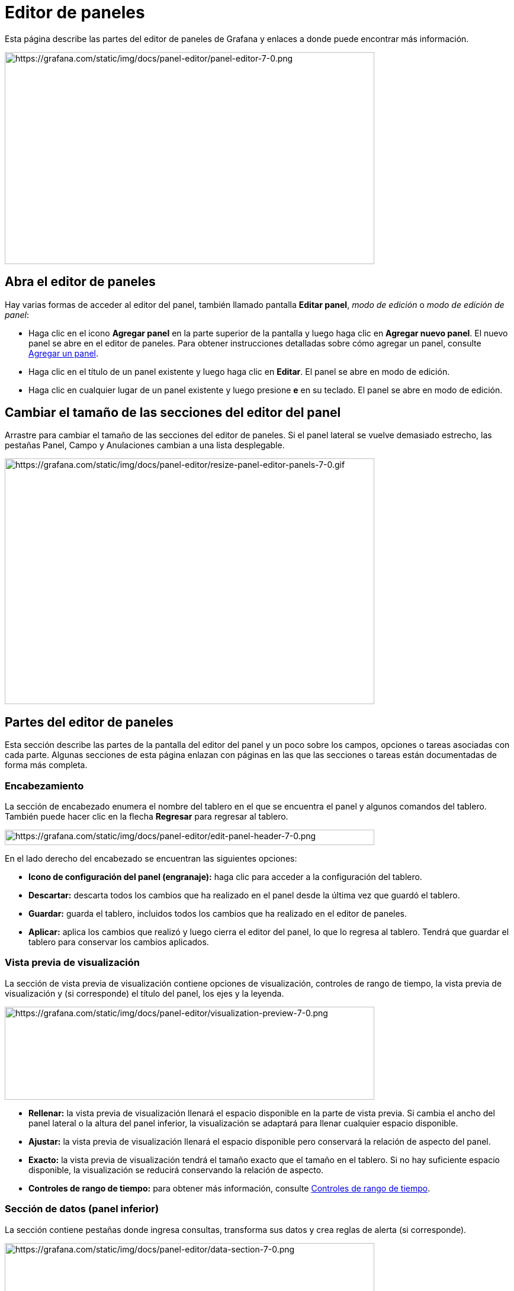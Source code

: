 = Editor de paneles

Esta página describe las partes del editor de paneles de Grafana y enlaces a donde puede encontrar más información.

image::image34.png[https://grafana.com/static/img/docs/panel-editor/panel-editor-7-0.png,width=624,height=358]

== Abra el editor de paneles

Hay varias formas de acceder al editor del panel, también llamado pantalla *Editar panel*, _modo de edición_ o _modo de edición de panel_:

* Haga clic en el icono *Agregar panel* en la parte superior de la pantalla y luego haga clic en *Agregar nuevo panel*. El nuevo panel se abre en el editor de paneles. Para obtener instrucciones detalladas sobre cómo agregar un panel, consulte xref:paneles/agregar-un-panel.adoc[Agregar un panel].
* Haga clic en el título de un panel existente y luego haga clic en *Editar*. El panel se abre en modo de edición.
* Haga clic en cualquier lugar de un panel existente y luego presione *e* en su teclado. El panel se abre en modo de edición.

== Cambiar el tamaño de las secciones del editor del panel

Arrastre para cambiar el tamaño de las secciones del editor de paneles. Si el panel lateral se vuelve demasiado estrecho, las pestañas Panel, Campo y Anulaciones cambian a una lista desplegable.

image::image35.gif[https://grafana.com/static/img/docs/panel-editor/resize-panel-editor-panels-7-0.gif,width=624,height=415]

== Partes del editor de paneles

Esta sección describe las partes de la pantalla del editor del panel y un poco sobre los campos, opciones o tareas asociadas con cada parte. Algunas secciones de esta página enlazan con páginas en las que las secciones o tareas están documentadas de forma más completa.

=== Encabezamiento

La sección de encabezado enumera el nombre del tablero en el que se encuentra el panel y algunos comandos del tablero. También puede hacer clic en la flecha *Regresar* para regresar al tablero.

image::image36.png[https://grafana.com/static/img/docs/panel-editor/edit-panel-header-7-0.png,width=624,height=26]

En el lado derecho del encabezado se encuentran las siguientes opciones:

* *Icono de configuración del panel (engranaje):* haga clic para acceder a la configuración del tablero.
* *Descartar:* descarta todos los cambios que ha realizado en el panel desde la última vez que guardó el tablero.
* *Guardar:* guarda el tablero, incluidos todos los cambios que ha realizado en el editor de paneles.
* *Aplicar:* aplica los cambios que realizó y luego cierra el editor del panel, lo que lo regresa al tablero. Tendrá que guardar el tablero para conservar los cambios aplicados.

=== Vista previa de visualización

La sección de vista previa de visualización contiene opciones de visualización, controles de rango de tiempo, la vista previa de visualización y (si corresponde) el título del panel, los ejes y la leyenda.

image::image37.png[https://grafana.com/static/img/docs/panel-editor/visualization-preview-7-0.png,width=624,height=157]

* *Rellenar:* la vista previa de visualización llenará el espacio disponible en la parte de vista previa. Si cambia el ancho del panel lateral o la altura del panel inferior, la visualización se adaptará para llenar cualquier espacio disponible.
* *Ajustar:* la vista previa de visualización llenará el espacio disponible pero conservará la relación de aspecto del panel.
* *Exacto:* la vista previa de visualización tendrá el tamaño exacto que el tamaño en el tablero. Si no hay suficiente espacio disponible, la visualización se reducirá conservando la relación de aspecto.
* *Controles de rango de tiempo:* para obtener más información, consulte xref:tableros/controles-de-rango-de-tiempo.adoc[Controles de rango de tiempo].

=== Sección de datos (panel inferior)

La sección contiene pestañas donde ingresa consultas, transforma sus datos y crea reglas de alerta (si corresponde).

image::image38.png[https://grafana.com/static/img/docs/panel-editor/data-section-7-0.png,width=624,height=170]

* *Pestaña Consultar:* seleccione su fuente de datos e ingrese las consultas aquí. Para obtener más información, consulte xref:paneles/consultas.adoc[Consultas].
* *Pestaña Transformar:* aplique transformaciones de datos. Para obtener más información, consulte xref:paneles/transformaciones.adoc[Transformaciones].
* *Pestaña Alertar:* escriba reglas de alerta. Para obtener más información, consulte xref:alertas/crear-alertas.adoc[Crear alertas].

=== Opciones de panel y campo (panel lateral)

La sección contiene pestañas donde controlas casi todos los aspectos de cómo se visualizan tus datos. No todas las pestañas están disponibles para cada visualización.

Las funciones de estas pestañas se documentan en los siguientes temas:

* xref:paneles/agregar-un-panel.adoc[Agregar un panel] describe la configuración básica del panel.
* Las opciones de xref:paneles/visualizaciones.adoc[visualizaciones] varían ampliamente. Se describen en el tema de visualización individual.
* Las xref:paneles/opciones-de-campo.adoc[opciones de campo y anulaciones] le permiten controlar casi todos los aspectos de su visualización, incluidas las unidades, las asignaciones de valores y los xref:paneles/umbrales.adoc[Umbrales].
* Los xref:enlaces/enlaces-del-panel.adoc[Enlaces de panel] y los xref:enlaces/enlaces-de-datos.adoc[Enlaces de datos] le ayudan a conectar su visualización con otros recursos.